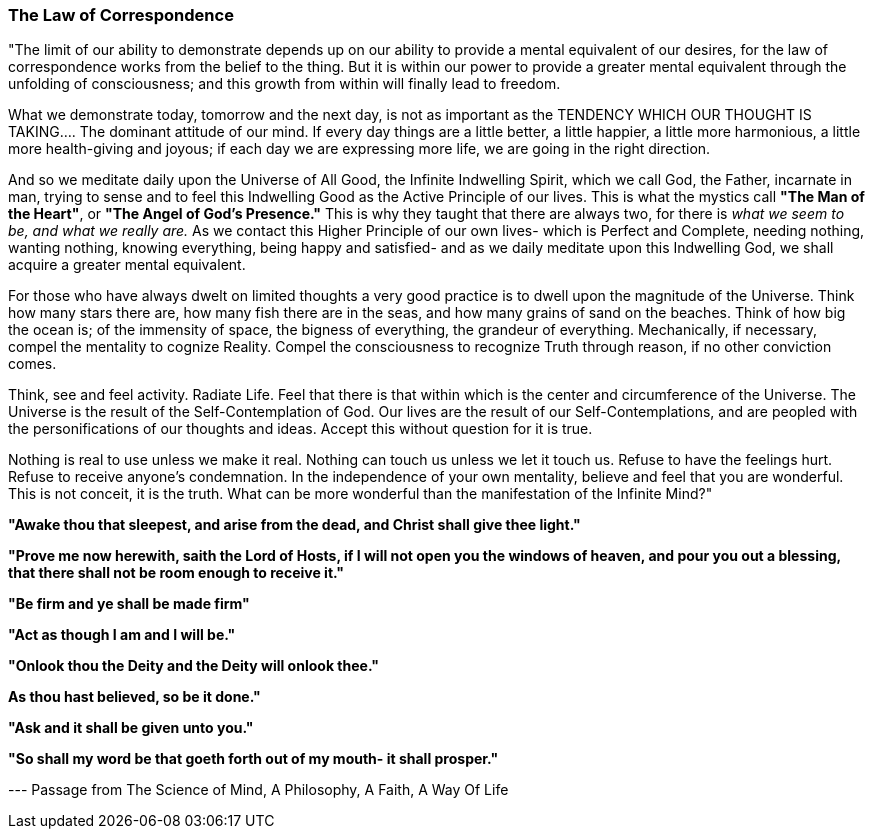 


=== The Law of Correspondence

"The limit of our ability to demonstrate depends up on our ability to provide a mental equivalent of our desires, for the law of correspondence works from the belief to the thing.  But it is within our power to provide a greater mental equivalent through the unfolding of consciousness; and this growth from within will finally lead to freedom.

What we demonstrate today, tomorrow and the next day, is not as important as the TENDENCY WHICH OUR THOUGHT IS TAKING.... The dominant attitude of our mind.  If every day things are a little better, a little happier, a little more harmonious, a little more health-giving and joyous; if each day we are expressing more life, we are going in the right direction.

And so we meditate daily upon the Universe of All Good, the Infinite Indwelling Spirit, which we call God, the Father, incarnate in man, trying to sense and to feel this Indwelling Good as the Active Principle of our lives.  This is what the mystics call *"The Man of the Heart"*, or *"The Angel of God's Presence."*  This is why they taught that there are always two, for there is _what we seem to be, and what we really are._  As we contact this Higher Principle of our own lives- which is Perfect and Complete, needing nothing, wanting nothing, knowing everything, being happy and satisfied- and as we daily meditate upon this Indwelling God, we shall acquire a greater mental equivalent.

For those who have always dwelt on limited thoughts a very good practice is to dwell upon the magnitude of the Universe.  Think how many stars there are, how many fish there are in the seas, and how many grains of sand on the beaches.  Think of how big the ocean is; of the immensity of space, the bigness of everything, the grandeur of everything.  Mechanically, if necessary, compel the mentality to cognize Reality.  Compel the consciousness to recognize Truth through reason, if no other conviction comes.

Think, see and feel activity. Radiate Life. Feel that there is that within which is the center and circumference of the Universe.  The Universe is the result of the Self-Contemplation of God.  Our lives are the result of our Self-Contemplations, and are peopled with the personifications of our thoughts and ideas.  Accept this without question for it is true.

Nothing is real to use unless we make it real.  Nothing can touch us unless we let it touch us.  Refuse to have the feelings hurt.  Refuse to receive anyone's condemnation.  In the independence of your own mentality, believe and feel that you are wonderful.  This is not conceit, it is the truth.  What can be more wonderful than the manifestation of the Infinite Mind?"

*"Awake thou that sleepest, and arise from the dead, and Christ shall give thee light."* 

*"Prove me now herewith, saith the Lord of Hosts, if I will not open you the windows of heaven, and pour you out a blessing, that there shall not be room enough to receive it."* 

*"Be firm and ye shall be made firm"* 

*"Act as though I am and I will be."* 

*"Onlook thou the Deity and the Deity will onlook thee."* 

*As thou hast believed, so be it done."* 

*"Ask and it shall be given unto you."*

*"So shall my word be that goeth forth out of my mouth- it shall prosper."*

--- Passage from The Science of Mind, A Philosophy, A Faith, A Way Of Life

